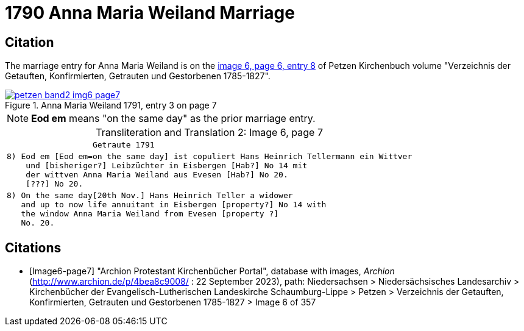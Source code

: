 = 1790 Anna Maria Weiland Marriage
:page-role: doc-width

== Citation

The marriage entry for  Anna Maria Weiland is on the <<image6-page7, image 6, page 6, entry 8>> of Petzen Kirchenbuch volume "Verzeichnis der Getauften, Konfirmierten, Getrauten und Gestorbenen 1785-1827".

image::petzen-band2-img6-page7.jpg[align=left,title="Anna Maria Weiland 1791, entry 3 on page 7",link=self]

[NOTE]
**Eod em** means "on the same day" as the prior marriage entry.

[caption="Transliteration and Translation 2: "]
.Image 6, page 7
[%autowidth,cols="l",options="noheader",frame="none"]
|===
|                  Getraute 1791        

|8) Eod em [Eod em=on the same day] ist copuliert Hans Heinrich Tellermann ein Wittver
    und [bisheriger?] Leibzüchter in Eisbergen [Hab?] No 14 mit
    der wittven Anna Maria Weiland aus Evesen [Hab?] No 20.
    [???] No 20.

|8) On the same day[20th Nov.] Hans Heinrich Teller a widower
   and up to now life annuitant in Eisbergen [property?] No 14 with
   the window Anna Maria Weiland from Evesen [property ?]
   No. 20.
|===


[bibliography]
== Citations

* [[[Image6-page7]]] "Archion Protestant Kirchenbücher Portal", database with images, _Archion_ (http://www.archion.de/p/4bea8c9008/ : 22 September 2023), path: Niedersachsen > 
Niedersächsisches Landesarchiv > Kirchenbücher der Evangelisch-Lutherischen Landeskirche Schaumburg-Lippe > Petzen > Verzeichnis der Getauften, Konfirmierten, Getrauten und
Gestorbenen 1785-1827 > Image 6 of 357

